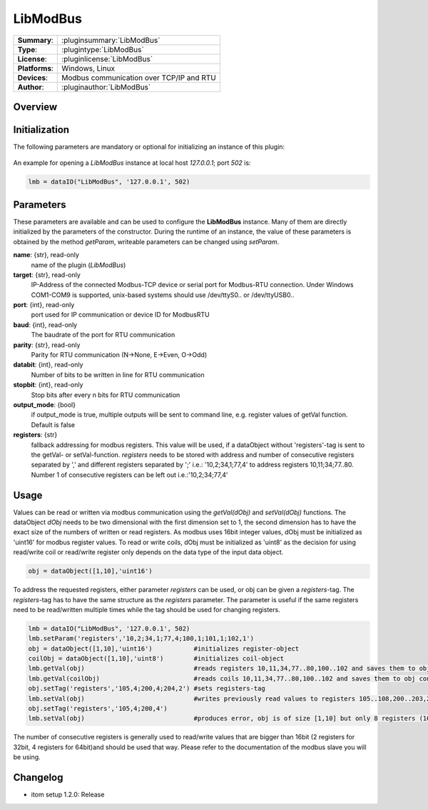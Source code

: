 ============
 LibModBus
============

=============== ========================================================================================================
**Summary**:    :pluginsummary:`LibModBus`
**Type**:       :plugintype:`LibModBus`
**License**:    :pluginlicense:`LibModBus`
**Platforms**:  Windows, Linux
**Devices**:    Modbus communication over TCP/IP and RTU
**Author**:     :pluginauthor:`LibModBus`
=============== ========================================================================================================

Overview
========

.. pluginsummaryextended::
    :plugin: LibModBus

Initialization
==============

The following parameters are mandatory or optional for initializing an instance of this plugin:

    .. plugininitparams::
        :plugin: LibModBus


An example for opening a *LibModBus* instance at local host *127.0.0.1*; port *502* is:

.. code-block:: python

    lmb = dataIO("LibModBus", '127.0.0.1', 502)

Parameters
==========

These parameters are available and can be used to configure the **LibModBus** instance. Many of them are directly initialized by the
parameters of the constructor. During the runtime of an instance, the value of these parameters is obtained by the method *getParam*, writeable
parameters can be changed using *setParam*.

**name**: {str}, read-only
    name of the plugin (*LibModBus*)

**target**: {str}, read-only
    IP-Address of the connected Modbus-TCP device or serial port for Modbus-RTU connection. Under Windows COM1-COM9 is supported, unix-based systems should use /dev/ttyS0.. or /dev/ttyUSB0..

**port**: {int}, read-only
    port used for IP communication or device ID for ModbusRTU

**baud**: {int}, read-only
    The baudrate of the port for RTU communication

**parity**: {str}, read-only
    Parity for RTU communication (N->None, E->Even, O->Odd)

**databit**: {int}, read-only
    Number of bits to be written in line for RTU communication

**stopbit**: {int}, read-only
    Stop bits after every n bits for RTU communication

**output_mode**: {bool}
    if output_mode is true, multiple outputs will be sent to command line, e.g. register values of getVal function. Default is false

**registers**: {str}
    fallback addressing for modbus registers. This value will be used, if a dataObject without 'registers'-tag is sent to the getVal- or setVal-function.
    *registers* needs to be stored with address and number of consecutive registers separated by ',' and different registers separated by ';' i.e.: '10,2;34,1;77,4' to address registers 10,11;34;77..80. Number 1 of consecutive registers can be left out i.e.:'10,2;34;77,4'


Usage
=====

Values can be read or written via modbus communication using the *getVal(dObj)* and *setVal(dObj)* functions. The dataObject *dObj* needs to be two dimensional with the first dimension set to 1,
the second dimension has to have the exact size of the numbers of written or read registers. As modbus uses 16bit integer values, dObj must be initialized as 'uint16' for modbus register values.
To read or write coils, dObj must be initialized as 'uint8' as the decision for using read/write coil or read/write register only depends on the data type of the input data object.

.. code-block:: python

    obj = dataObject([1,10],'uint16')

To address the requested registers, either parameter *registers* can be used, or obj can be given a *registers*-tag. The *registers*-tag has to have the same structure as the *registers* parameter.
The parameter is useful if the same registers need to be read/written multiple times while the tag should be used for changing registers.

.. code-block:: python

    lmb = dataIO("LibModBus", '127.0.0.1', 502)
    lmb.setParam('registers','10,2;34,1;77,4;100,1;101,1;102,1')
    obj = dataObject([1,10],'uint16')           #initializes register-object
    coilObj = dataObject([1,10],'uint8')        #initializes coil-object
    lmb.getVal(obj)                             #reads registers 10,11,34,77..80,100..102 and saves them to obj consecutive
    lmb.getVal(coilObj)                         #reads coils 10,11,34,77..80,100..102 and saves them to obj consecutive
    obj.setTag('registers','105,4;200,4;204,2') #sets registers-tag
    lmb.setVal(obj)                             #writes previously read values to registers 105..108,200..203,204,205
    obj.setTag('registers','105,4;200,4')
    lmb.setVal(obj)                             #produces error, obj is of size [1,10] but only 8 registers (105..108,200..203) are requested

The number of consecutive registers is generally used to read/write values that are bigger than 16bit (2 registers for 32bit, 4 registers for 64bit)and should be used that way. Please refer to the documentation of the modbus slave you will be using.


Changelog
==========

* itom setup 1.2.0: Release